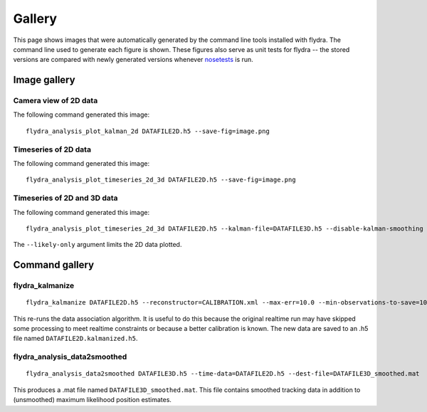 
Gallery
*******

This page shows images that were automatically generated by the
command line tools installed with flydra. The command line used to
generate each figure is shown. These figures also serve as unit tests
for flydra -- the stored versions are compared with newly generated
versions whenever nosetests_ is run.

.. _nosetests: http://somethingaboutorange.com/mrl/projects/nose/

.. This file generated by flydra_test_commands --generate. EDITS WILL BE LOST.

Image gallery
=============

Camera view of 2D data
......................

The following command generated this image::

  flydra_analysis_plot_kalman_2d DATAFILE2D.h5 --save-fig=image.png


.. image:: ../flydra/autogenerated/plot_kalman_2d.png
  :width: 600

Timeseries of 2D data
.....................

The following command generated this image::

  flydra_analysis_plot_timeseries_2d_3d DATAFILE2D.h5 --save-fig=image.png


.. image:: ../flydra/autogenerated/plot_timeseries_2d.png
  :width: 600

Timeseries of 2D and 3D data
............................

The following command generated this image::

  flydra_analysis_plot_timeseries_2d_3d DATAFILE2D.h5 --kalman-file=DATAFILE3D.h5 --disable-kalman-smoothing --save-fig=image.png --likely-only

The ``--likely-only`` argument limits
the 2D data plotted.

.. image:: ../flydra/autogenerated/plot_timeseries_2d_3d.png
  :width: 600



Command gallery
===============

flydra_kalmanize
................

::

  flydra_kalmanize DATAFILE2D.h5 --reconstructor=CALIBRATION.xml --max-err=10.0 --min-observations-to-save=10 --dest-file=DATAFILE2D.kalmanized.h5

This re-runs the data association algorithm. It
is useful to do this because the original realtime run may have
skipped some processing to meet realtime constraints or because a
better calibration is known. The new data are saved to an .h5 file
named ``DATAFILE2D.kalmanized.h5``.


flydra_analysis_data2smoothed
.............................

::

  flydra_analysis_data2smoothed DATAFILE3D.h5 --time-data=DATAFILE2D.h5 --dest-file=DATAFILE3D_smoothed.mat

This produces a .mat file named
``DATAFILE3D_smoothed.mat``. This file contains smoothed tracking data in addition
to (unsmoothed) maximum likelihood position estimates.



